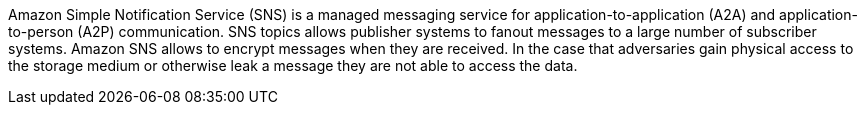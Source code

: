 Amazon Simple Notification Service (SNS) is a managed messaging service for application-to-application (A2A) and application-to-person (A2P) communication. SNS topics allows publisher systems to fanout messages to a large number of subscriber systems. Amazon SNS allows to encrypt messages when they are received. In the case that adversaries gain physical access to the storage medium or otherwise leak a message they are not able to access the data.
